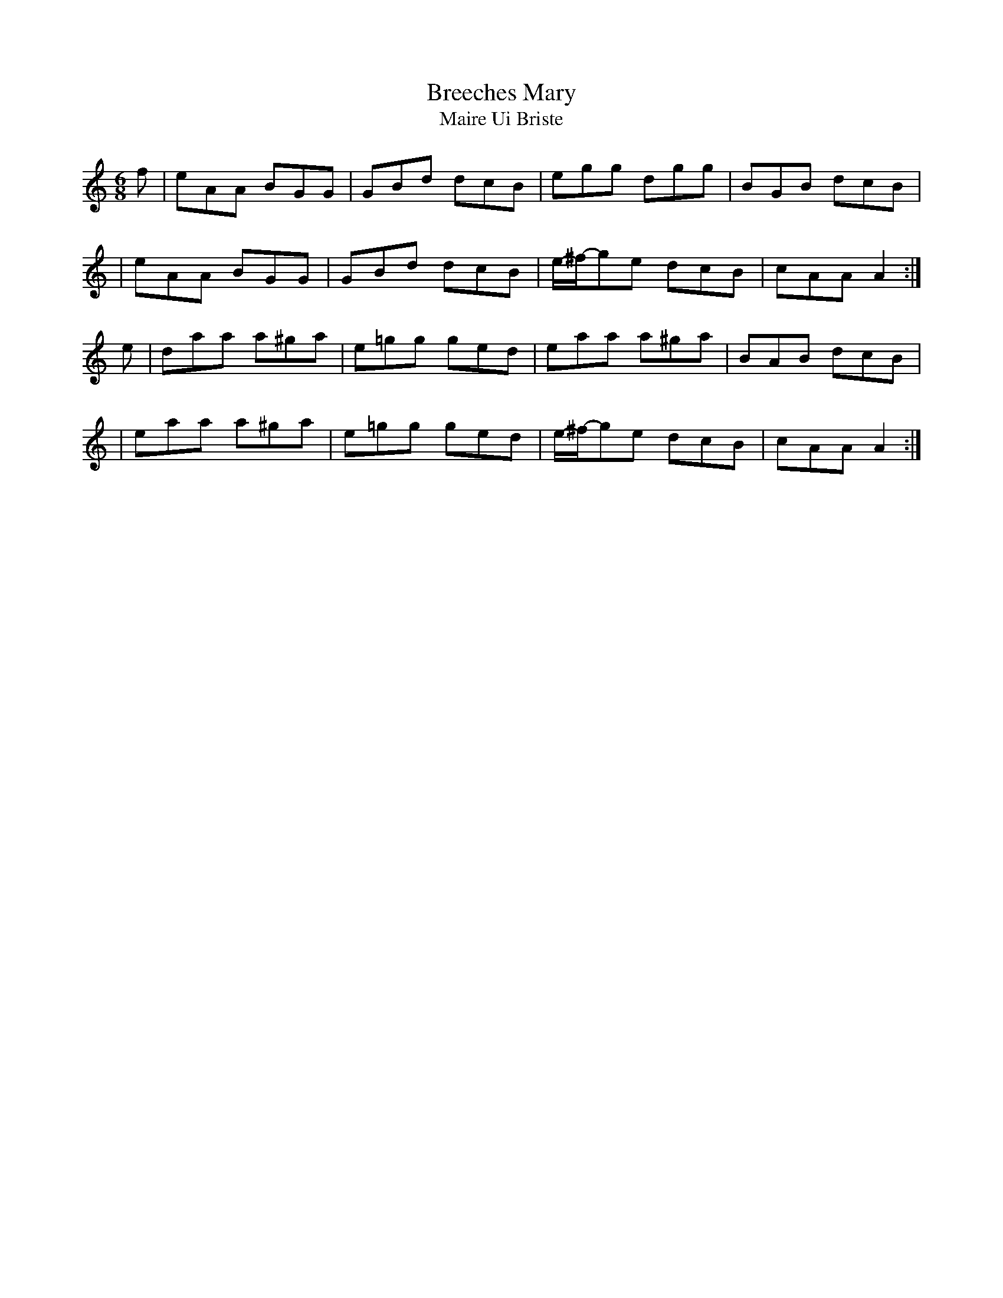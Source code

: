 X:1022
T:Breeches Mary
T:Maire Ui Briste
R:double jig
N:collected by J.O'Neill
S:990 O'Neill's Music of Ireland
B:O'Neill's 990
Z:Transcribed by Robert Thorpe (thorpe@skep.com)
Z:ABCMUS 1.0
M:6/8
K:Am
f|eAA BGG|GBd dcB|egg dgg|BGB dcB|
|eAA BGG|GBd dcB|e/-^f/-ge dcB|cAA A2:|
e|daa a^ga|e=gg ged|eaa a^ga|BAB dcB|
|eaa a^ga|e=gg ged|e/-^f/-ge dcB|cAA A2:|
